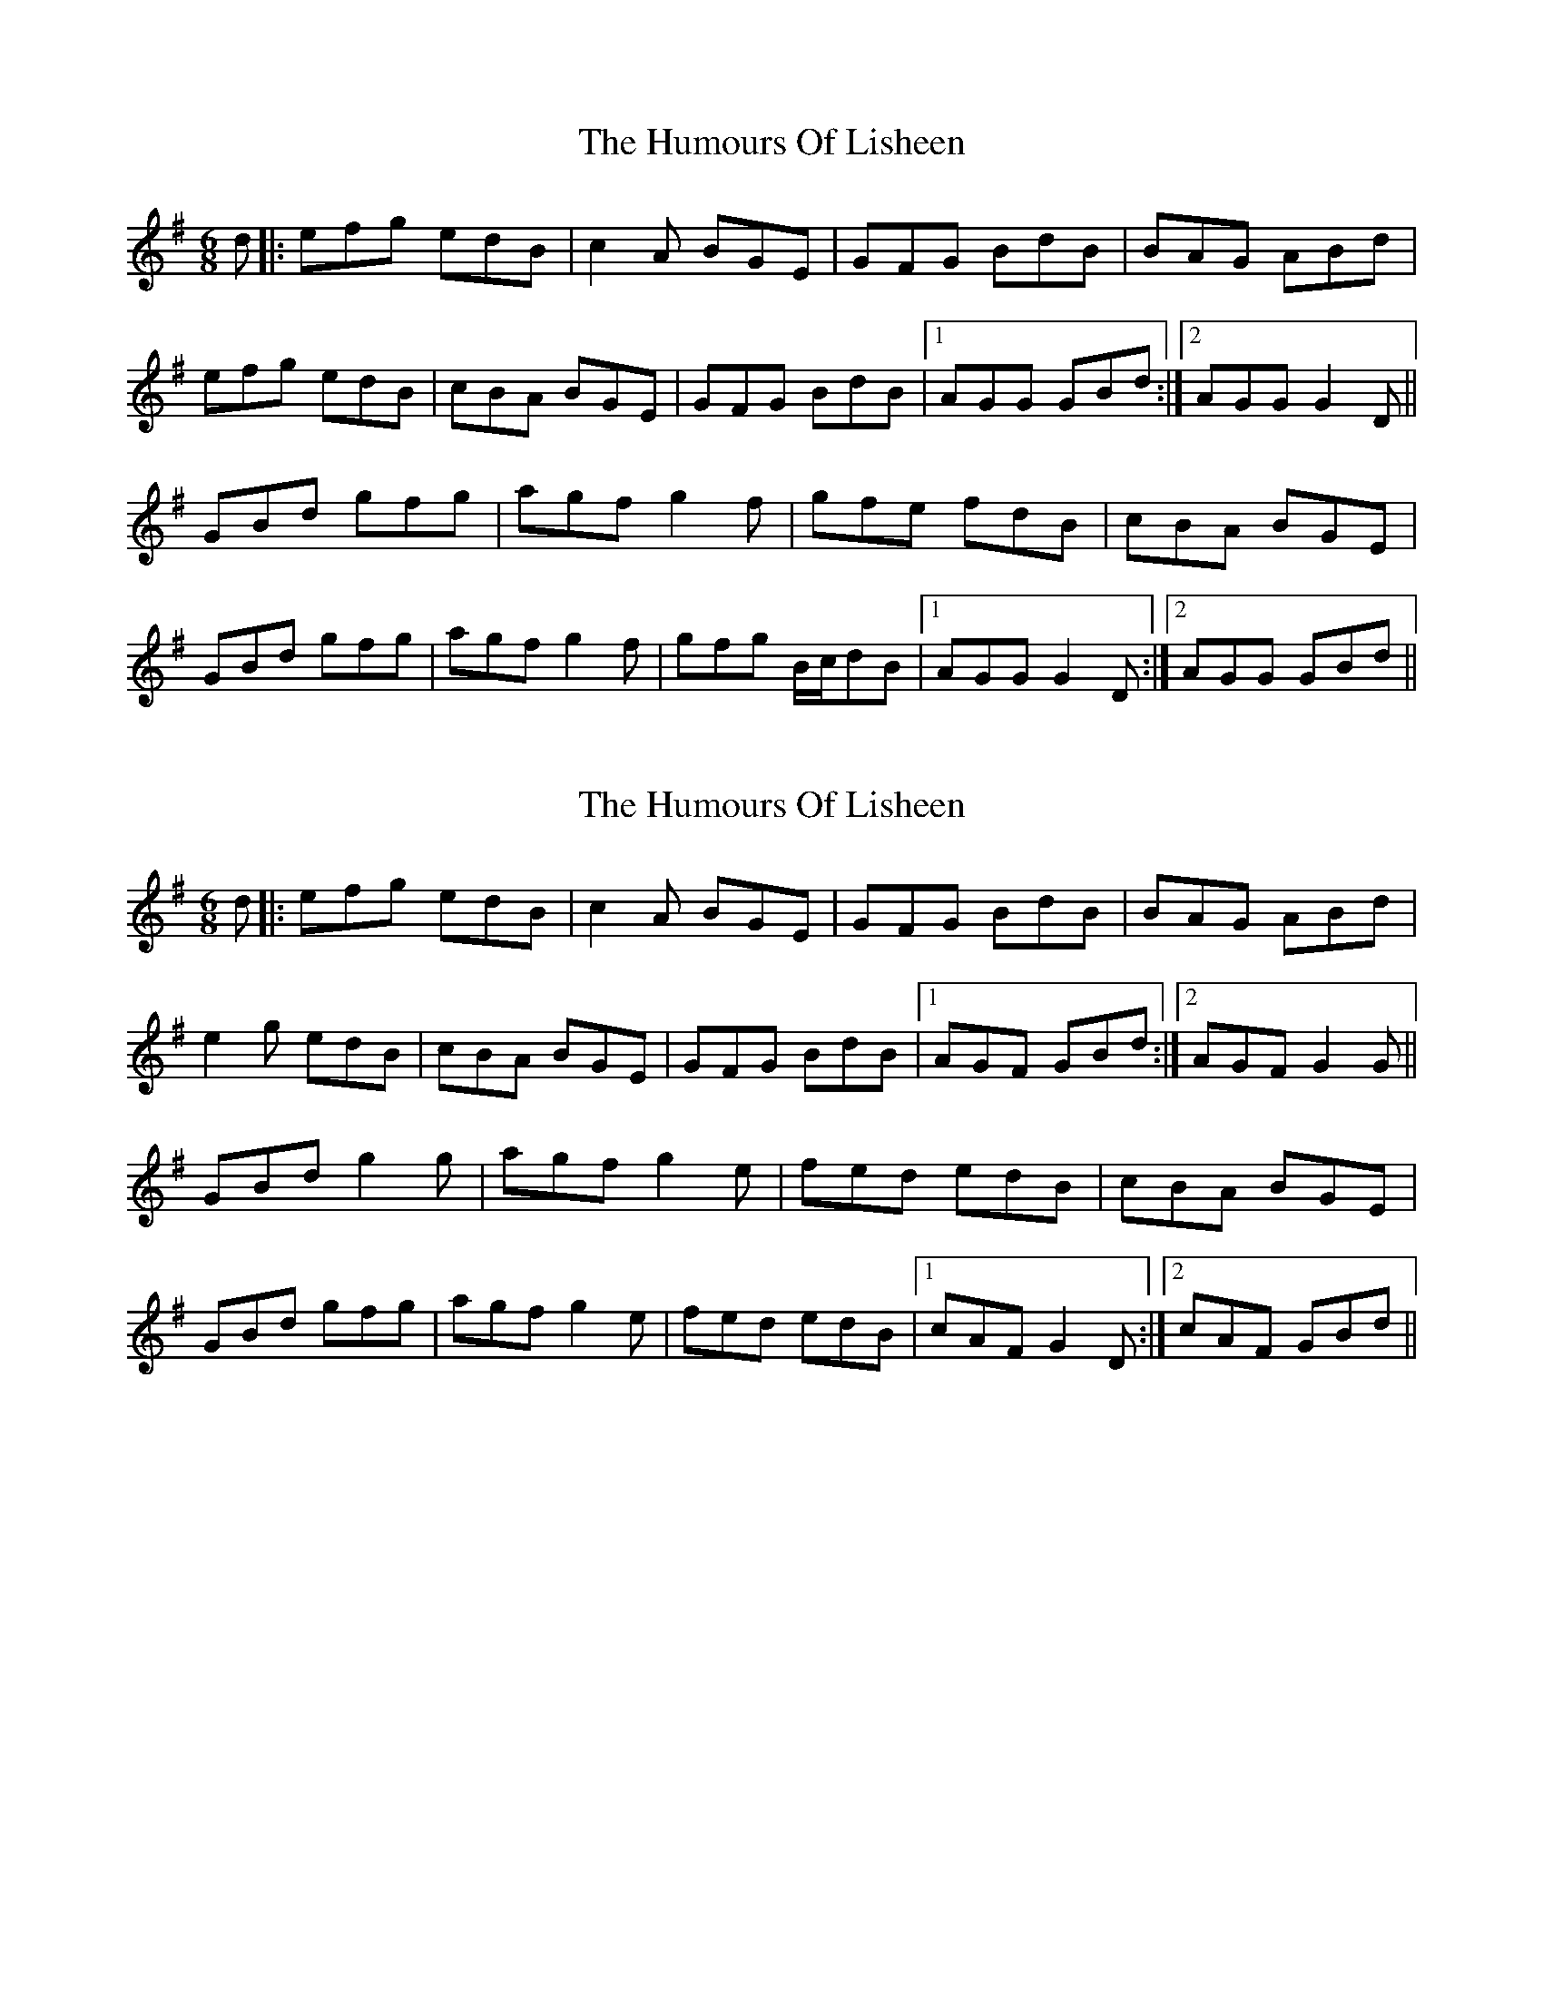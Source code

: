 X: 1
T: Humours Of Lisheen, The
Z: gian marco
S: https://thesession.org/tunes/1600#setting1600
R: jig
M: 6/8
L: 1/8
K: Gmaj
d|:efg edB|c2A BGE|GFG BdB|BAG ABd|
efg edB|cBA BGE|GFG BdB|1 AGG GBd:|2 AGG G2D||
GBd gfg|agf g2f|gfe fdB|cBA BGE|
GBd gfg|agf g2f|gfg B/c/dB|1 AGG G2D:|2 AGG GBd||
X: 2
T: Humours Of Lisheen, The
Z: KenC
S: https://thesession.org/tunes/1600#setting15012
R: jig
M: 6/8
L: 1/8
K: Gmaj
d|:efg edB|c2A BGE|GFG BdB|BAG ABd|e2g edB|cBA BGE|GFG BdB|1 AGF GBd:|2 AGF G2G||GBd g2g|agf g2e|fed edB|cBA BGE|GBd gfg|agf g2e|fed edB|1 cAF G2D:|2 cAF GBd||
X: 3
T: Humours Of Lisheen, The
Z: sixholes
S: https://thesession.org/tunes/1600#setting15013
R: jig
M: 6/8
L: 1/8
K: Gmaj
efg edB|c2A BGE|GFG BdB|BAG ABd|
efg edB|c2A BGE|DEG AGA|BGF G2G:|
GBd gfg|agf edB|g2d ege|dBA ABd|
efg edB|c2A BGE|DEG AGA|BGF G2G:|
X: 4
T: Humours Of Lisheen, The
Z: bogman
S: https://thesession.org/tunes/1600#setting15014
R: jig
M: 6/8
L: 1/8
K: Gmaj
B/d/ | efg edB | ~c2 A BGE | ~G3 B/c/dB | BAG ABd |
efg edB | ~c2 A BGE | ~G3 ABB | AGF G2 :|
D | GBd ~g3 | agf g2 e | fed edB | cBA BGE |
GBd ~g3 | agf g2 e | fed edB | AGF G2 :|
X: 5
T: Humours Of Lisheen, The
Z: jaychoons
S: https://thesession.org/tunes/1600#setting15015
R: jig
M: 6/8
L: 1/8
K: Gmaj
|: (3Bcd | efgf edBd | ~c3 A BGEF | GFGA BGdG | B2 A2 A2 (3Bcd |efgf edBd | cBAc BGEF | ~G3 A BGdB | A2 G2 G2 :||: (3DEF |GABd g2 fg | agfa ~g3 f | gfeg fdBd | cBAc BGEF |GABd g2 fg | agfa ~g3 f | gfeg fd (3BdB | A2 G2 G2 :|
X: 6
T: Humours Of Lisheen, The
Z: JACKB
S: https://thesession.org/tunes/1600#setting25094
R: jig
M: 6/8
L: 1/8
K: Gmaj
d|:efg edB|cBA BGD|G3 BdB|BAG ABd|
efg edB|cBA BGD|G3 BdB|1 AGF GBd:|2 AGF G2G||
|:GBd g3|agf g2e|fed edB|cBA BGD|
GBd g3|agf g2e|fed edB|1 cAF G2D:|2 cAF G2d||
X: 7
T: Humours Of Lisheen, The
Z: swisspiper
S: https://thesession.org/tunes/1600#setting28295
R: jig
M: 6/8
L: 1/8
K: Gmaj
Bd|:"G"efg {g}edB|cBA "Em"{d}BGE|~G3 "G".B.d.B|.BAG "D"ABd|
"G"efg edB|"Am"cBA "Em"BGE|~G3 "G".B.d.B|1 "Em"AGF "G"GBd:|2 "Em"AGF "G"G2D||
|:"G"GBd "Em"ggg|agf "Em"g2e|fed "Bm"edB|"Am"cBA "Em"BGE|
"G"GBd ggg|"D"agf "Em"g2e|"G"fed edB|1 "Em"AGF "G"G2D:|2 "Em"AGF "G"GBd||
